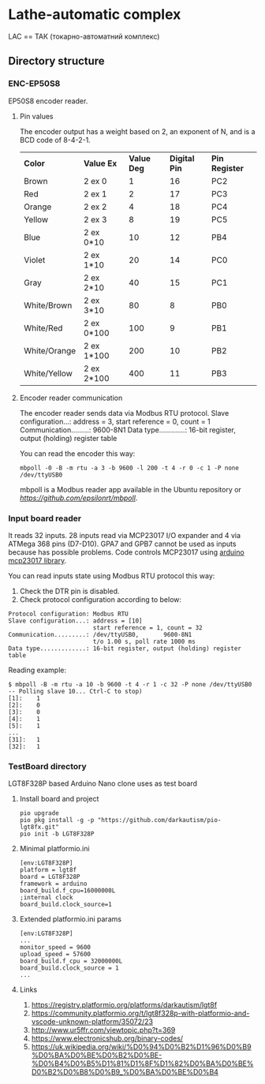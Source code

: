 * Lathe-automatic complex
LAC == ТАК (токарно-автоматний комплекс)
** Directory structure
*** ENC-EP50S8
EP50S8 encoder reader.
**** Pin values
The encoder output has a weight based on 2, an exponent of N, and is a BCD code of 8-4-2-1.

| *Color*      | *Value Ex* | *Value Deg* | *Digital Pin* | *Pin Register* |
| Brown        | 2 ex 0     |           1 |            16 | PC2            |
| Red          | 2 ex 1     |           2 |            17 | PC3            |
| Orange       | 2 ex 2     |           4 |            18 | PC4            |
| Yellow       | 2 ex 3     |           8 |            19 | PC5            |
| Blue         | 2 ex 0*10  |          10 |            12 | PB4            |
| Violet       | 2 ex 1*10  |          20 |            14 | PC0            |
| Gray         | 2 ex 2*10  |          40 |            15 | PC1            |
| White/Brown  | 2 ex 3*10  |          80 |             8 | PB0            |
| White/Red    | 2 ex 0*100 |         100 |             9 | PB1            |
| White/Orange | 2 ex 1*100 |         200 |            10 | PB2            |
| White/Yellow | 2 ex 2*100 |         400 |            11 | PB3            |

**** Encoder reader communication
The encoder reader sends data via Modbus RTU protocol.
Slave configuration...: address = 3, start reference = 0, count = 1
Communication.........: 9600-8N1
Data type.............: 16-bit register, output (holding) register table

You can read the encoder this way:
#+BEGIN_EXAMPLE
mbpoll -0 -B -m rtu -a 3 -b 9600 -l 200 -t 4 -r 0 -c 1 -P none /dev/ttyUSB0
#+END_EXAMPLE

mbpoll is a Modbus reader app available in the Ubuntu repository or [[Github][https://github.com/epsilonrt/mbpoll]].

*** Input board reader
It reads 32 inputs. 28 inputs read via MCP23017 I/O expander and 4 via ATMega 368 pins (D7-D10).
GPA7 and GPB7 cannot be used as inputs because has possible problems.
Code controls MCP23017 using [[https://github.com/blemasle/arduino-mcp23017][arduino mcp23017 library]].

You can read inputs state using Modbus RTU protocol this way:
1. Check the DTR pin is disabled.
2. Check protocol configuration according to below:
#+BEGIN_EXAMPLE
Protocol configuration: Modbus RTU
Slave configuration...: address = [10]
                        start reference = 1, count = 32
Communication.........: /dev/ttyUSB0,       9600-8N1 
                        t/o 1.00 s, poll rate 1000 ms
Data type.............: 16-bit register, output (holding) register table
#+END_EXAMPLE

Reading example:
#+BEGIN_EXAMPLE
$ mbpoll -B -m rtu -a 10 -b 9600 -t 4 -r 1 -c 32 -P none /dev/ttyUSB0
-- Polling slave 10... Ctrl-C to stop)
[1]:    1
[2]:    0
[3]:    0
[4]:    1
[5]:    1
...
[31]:   1
[32]:   1
#+END_EXAMPLE

*** TestBoard directory
LGT8F328P based Arduino Nano clone uses as test board
**** Install board and project
#+BEGIN_EXAMPLE
pio upgrade
pio pkg install -g -p "https://github.com/darkautism/pio-lgt8fx.git"
pio init -b LGT8F328P
#+END_EXAMPLE

**** Minimal platformio.ini
#+BEGIN_EXAMPLE
[env:LGT8F328P]
platform = lgt8f
board = LGT8F328P
framework = arduino
board_build.f_cpu=16000000L
;internal clock
board_build.clock_source=1
#+END_EXAMPLE

**** Extended platformio.ini params
#+BEGIN_EXAMPLE
[env:LGT8F328P]
...
monitor_speed = 9600
upload_speed = 57600
board_build.f_cpu = 32000000L
board_build.clock_source = 1
...
#+END_EXAMPLE

**** Links
1. https://registry.platformio.org/platforms/darkautism/lgt8f
2. https://community.platformio.org/t/lgt8f328p-with-platformio-and-vscode-unknown-platform/35072/23
3. http://www.ur5ffr.com/viewtopic.php?t=369
4. https://www.electronicshub.org/binary-codes/
5. https://uk.wikipedia.org/wiki/%D0%94%D0%B2%D1%96%D0%B9%D0%BA%D0%BE%D0%B2%D0%BE-%D0%B4%D0%B5%D1%81%D1%8F%D1%82%D0%BA%D0%BE%D0%B2%D0%B8%D0%B9_%D0%BA%D0%BE%D0%B4
